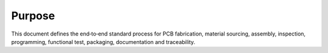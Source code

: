 Purpose
=======

This document defines the end‑to‑end standard process for PCB fabrication, material sourcing, assembly, inspection, programming, functional test, packaging, documentation and traceability.

